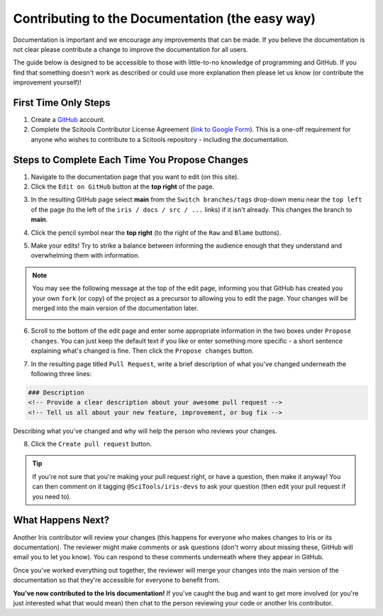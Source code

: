 
.. _contributing.documentation_easy:

Contributing to the Documentation (the easy way)
------------------------------------------------

Documentation is important and we encourage any improvements that can be made.
If you believe the documentation is not clear please contribute a change to
improve the documentation for all users.

The guide below is designed to be accessible to those with little-to-no
knowledge of programming and GitHub. If you find that something doesn't work as
described or could use more explanation then please let us know (or contribute
the improvement yourself)!

First Time Only Steps
^^^^^^^^^^^^^^^^^^^^^
 
1. Create a `GitHub <https://github.com/>`_ account.

2. Complete the Scitools Contributor License Agreement (`link to Google Form
   <https://docs.google.com/forms/d/e/1FAIpQLSfd0tdE-DcJOXh8ej_7T93IizwJFYBFyRWYQOi2A8QRaKwykA/viewform>`_).
   This is a one-off requirement for anyone who wishes to contribute to a
   Scitools repository - including the documentation.

Steps to Complete Each Time You Propose Changes
^^^^^^^^^^^^^^^^^^^^^^^^^^^^^^^^^^^^^^^^^^^^^^^

1. Navigate to the documentation page that you want to edit (on this site).

2. Click the ``Edit on GitHub`` button at the **top right** of the page.

.. image:: edit_on_github.png

3. In the resulting GitHub page select **main** from the ``Switch
   branches/tags`` drop-down menu near the ``top left`` of the page (to the left
   of the ``iris / docs / src / ...`` links) if it isn't already. This changes
   the branch to **main**.

.. image:: find_main.png

4. Click the pencil symbol near the **top right** (to the right of the ``Raw``
   and ``Blame`` buttons).

.. image:: edit_button.png

5. Make your edits! Try to strike a balance between informing the audience
   enough that they understand and overwhelming them with information.

.. note::

    You may see the following message at the top of the edit page, informing you
    that GitHub has created you your own ``fork`` (or copy) of the project as a
    precursor to allowing you to edit the page. Your changes will be merged into
    the main version of the documentation later.

    .. image:: fork_banner.png

6. Scroll to the bottom of the edit page and enter some appropriate information
   in the two boxes under ``Propose changes``. You can just keep the default text
   if you like or enter something more specific - a short sentence explaining
   what's changed is fine. Then click the ``Propose changes`` button.

.. image:: propose_changes.png

7. In the resulting page titled ``Pull Request``, write a brief description of
   what you've changed underneath the following three lines:

.. code::

    ### Description
    <!-- Provide a clear description about your awesome pull request -->
    <!-- Tell us all about your new feature, improvement, or bug fix -->

Describing what you've changed and why will help the person who reviews your changes.

.. image:: pull_request.png

8.	Click the ``Create pull request`` button.

.. tip::

   If you're not sure that you're making your pull request right, or have a
   question, then make it anyway! You can then comment on it tagging
   ``@SciTools/iris-devs`` to ask your question (then edit your pull request if
   you need to).

What Happens Next?
^^^^^^^^^^^^^^^^^^

Another Iris contributor will review your changes (this happens for everyone who
makes changes to Iris or its documentation). The reviewer might make comments or
ask questions (don't worry about missing these, GitHub will email you to let you
know). You can respond to these comments underneath where they appear in GitHub.

Once you've worked everything out together, the reviewer will merge your changes
into the main version of the documentation so that they're accessible for
everyone to benefit from.

**You've now contributed to the Iris documentation!** If you've caught the bug
and want to get more involved (or you're just interested what that would mean)
then chat to the person reviewing your code or another Iris contributor.